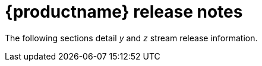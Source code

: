 :_content-type: REFERENCE
[id="release-notes-313"]
= {productname} release notes

The following sections detail _y_ and _z_ stream release information.
